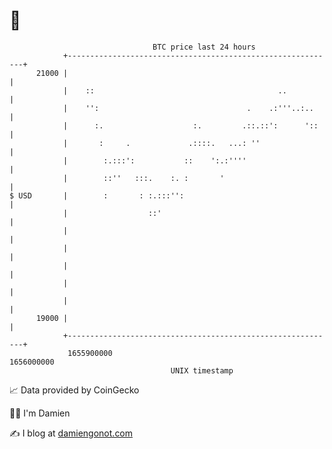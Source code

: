 * 👋

#+begin_example
                                   BTC price last 24 hours                    
               +------------------------------------------------------------+ 
         21000 |                                                            | 
               |    ::                                         ..           | 
               |    '':                                 .    .:'''..:..     | 
               |      :.                    :.         .::.::':      '::    | 
               |       :     .             .::::.   ...: ''                 | 
               |        :.:::':           ::    ':.:''''                    | 
               |        ::''   :::.    :. :       '                         | 
   $ USD       |        :       : :.:::'':                                  | 
               |                  ::'                                       | 
               |                                                            | 
               |                                                            | 
               |                                                            | 
               |                                                            | 
               |                                                            | 
         19000 |                                                            | 
               +------------------------------------------------------------+ 
                1655900000                                        1656000000  
                                       UNIX timestamp                         
#+end_example
📈 Data provided by CoinGecko

🧑‍💻 I'm Damien

✍️ I blog at [[https://www.damiengonot.com][damiengonot.com]]
